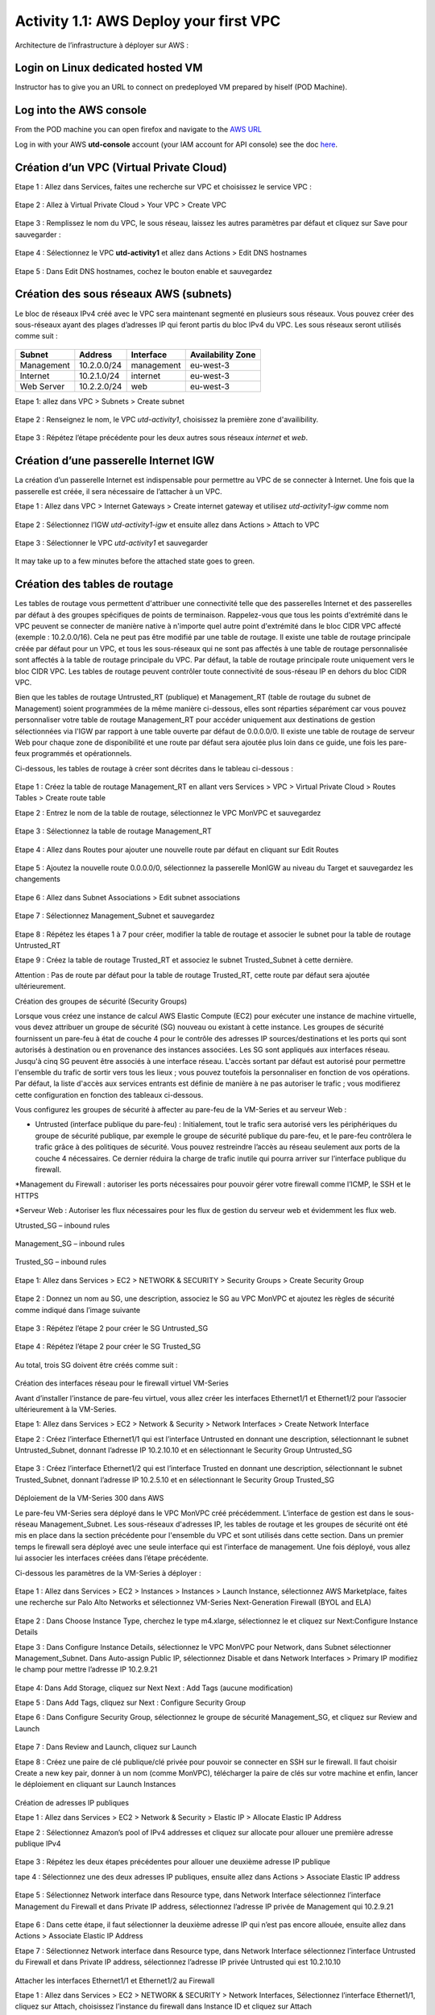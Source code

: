 =======================================
Activity 1.1: AWS Deploy your first VPC
=======================================

Architecture de l’infrastructure à déployer sur AWS :

.. figure:: img/aws-discovery-diagram.png



Login on Linux dedicated hosted VM
----------------------------------
Instructor has to give you an URL to connect on predeployed VM prepared by hiself (POD Machine).


Log into the AWS console
------------------------

From the POD machine you can open firefox and navigate to the `AWS URL <https://console.aws.amazon.com/>`_

Log in with your AWS **utd-console** account (your IAM account for API console) see the doc `here <https://utd-automation.readthedocs.io/en/latest/00-getting-started/aws-account.html>`_.



Création d’un VPC (Virtual Private Cloud)
-----------------------------------------


Etape 1 : Allez dans Services, faites une recherche sur VPC et choisissez le service VPC :

.. figure:: img/aws-console-access.png

Etape 2 : Allez à Virtual Private Cloud > Your VPC > Create VPC

.. figure:: img/create-vpc-1.png

.. figure:: img/create-vpc-2.png


Etape 3 : Remplissez le nom du VPC, le sous réseau, laissez les autres paramètres par défaut et cliquez sur Save pour sauvegarder :

.. figure:: img/create-vpc-3.png

Etape 4 : Sélectionnez le VPC **utd-activity1** et allez dans Actions > Edit DNS hostnames

.. figure:: img/create-vpc-4.png

Etape 5 : Dans Edit DNS hostnames, cochez le bouton enable et sauvegardez

.. figure:: img/create-vpc-5.png










Création des sous réseaux AWS (subnets)
---------------------------------------

Le bloc de réseaux IPv4 créé avec le VPC sera maintenant segmenté en plusieurs sous réseaux. Vous pouvez créer des sous-réseaux ayant des plages d’adresses IP qui feront partis du bloc IPv4 du VPC.
Les sous réseaux seront utilisés comme suit :

.. figure:: img/create-vpc-6.png

+--------------+--------------+-------------+--------------------+
| Subnet       | Address      | Interface   | Availability Zone  |
+==============+==============+=============+====================+
| Management   | 10.2.0.0/24  | management  | eu-west-3          |
+--------------+--------------+-------------+--------------------+
| Internet     | 10.2.1.0/24  | internet    | eu-west-3          |
+--------------+--------------+-------------+--------------------+
| Web Server   | 10.2.2.0/24  | web         | eu-west-3          |
+--------------+--------------+-------------+--------------------+


Etape 1: allez dans VPC > Subnets > Create subnet

.. figure:: img/create-vpc-7.png

Etape 2 : Renseignez le nom, le VPC *utd-activity1*, choisissez la première zone d'availibility.

.. figure:: img/create-vpc-8.png

.. figure:: img/create-vpc-8-1.png

.. figure:: img/create-vpc-8-2.png

.. figure:: img/create-vpc-8-3.png


Etape 3 : Répétez l’étape précédente pour les deux autres sous réseaux *internet* et *web*.

.. figure:: img/create-vpc-9.png


Création d’une passerelle Internet IGW
--------------------------------------

La création d’un passerelle Internet est indispensable pour permettre au VPC de se connecter à Internet. Une fois que la passerelle est créée, il sera nécessaire de l’attacher à un VPC.


Etape 1 : Allez dans VPC > Internet Gateways > Create internet gateway et utilisez *utd-activity1-igw* comme nom

.. figure:: img/create-vpc-10.png

.. figure:: img/create-vpc-10-1.png

.. figure:: img/create-vpc-10-2.png


Etape 2 : Sélectionnez l’IGW *utd-activity1-igw* et ensuite allez dans Actions > Attach to VPC

.. figure:: img/create-vpc-11.png


Etape 3 : Sélectionner le VPC *utd-activity1* et sauvegarder

.. figure:: img/create-vpc-12.png


It may take up to a few minutes before the attached state goes to green.

.. figure:: img/create-vpc-12-1.png


Création des tables de routage
------------------------------

Les tables de routage vous permettent d'attribuer une connectivité telle que des passerelles Internet et des passerelles par défaut à des groupes spécifiques de points de terminaison. Rappelez-vous que tous les points d'extrémité dans le VPC peuvent se connecter de manière native à n'importe quel autre point d'extrémité dans le bloc CIDR VPC affecté (exemple : 10.2.0.0/16). Cela ne peut pas être modifié par une table de routage. Il existe une table de routage principale créée par défaut pour un VPC, et tous les sous-réseaux qui ne sont pas affectés à une table de routage personnalisée sont affectés à la table de routage principale du VPC. Par défaut, la table de routage principale route uniquement vers le bloc CIDR VPC. Les tables de routage peuvent contrôler toute connectivité de sous-réseau IP en
dehors du bloc CIDR VPC.

Bien que les tables de routage Untrusted_RT (publique) et Management_RT (table de routage du
subnet de Management) soient programmées de la même manière ci-dessous, elles sont réparties
séparément car vous pouvez personnaliser votre table de routage Management_RT pour accéder
uniquement aux destinations de gestion sélectionnées via l'IGW par rapport à une table ouverte par défaut de 0.0.0.0/0. Il existe une table de routage de serveur Web pour chaque zone de disponibilité et une route par défaut sera ajoutée plus loin dans ce guide, une fois les pare-feux programmés et opérationnels.

Ci-dessous, les tables de routage à créer sont décrites dans le tableau ci-dessous :

.. figure:: img/create-vpc-13.png

Etape 1 : Créez la table de routage Management_RT en allant vers Services > VPC > Virtual Private Cloud > Routes Tables > Create route table

Etape 2 : Entrez le nom de la table de routage, sélectionnez le VPC MonVPC et sauvegardez

.. figure:: img/create-vpc-14.png

Etape 3 : Sélectionnez la table de routage Management_RT

.. figure:: img/create-vpc-15.png

Etape 4 : Allez dans Routes pour ajouter une nouvelle route par défaut en cliquant sur Edit Routes

.. figure:: img/create-vpc-16.png


Etape 5 : Ajoutez la nouvelle route 0.0.0.0/0, sélectionnez la passerelle MonIGW au niveau du Target et sauvegardez les changements

.. figure:: img/create-vpc-17.png

Etape 6 : Allez dans Subnet Associations > Edit subnet associations

.. figure:: img/create-vpc-18.png

Etape 7 : Sélectionnez Management_Subnet et sauvegardez

.. figure:: img/create-vpc-19.png

Etape 8 : Répétez les étapes 1 à 7 pour créer, modifier la table de routage et associer le subnet pour la table de routage Untrusted_RT


Etape 9 : Créez la table de routage Trusted_RT et associez le subnet Trusted_Subnet à cette dernière.

Attention : Pas de route par défaut pour la table de routage Trusted_RT, cette route par défaut sera ajoutée ultérieurement.












Création des groupes de sécurité (Security Groups)

Lorsque vous créez une instance de calcul AWS Elastic Compute (EC2) pour exécuter une instance de machine virtuelle, vous devez attribuer un groupe de sécurité (SG) nouveau ou existant à cette instance. Les groupes de sécurité fournissent un pare-feu à état de couche 4 pour le contrôle des adresses IP sources/destinations et les ports qui sont autorisés à destination ou en provenance des instances associées. Les SG sont appliqués aux interfaces réseau. Jusqu'à cinq SG peuvent être associés
à une interface réseau. L'accès sortant par défaut est autorisé pour permettre l'ensemble du trafic de sortir vers tous les lieux ; vous pouvez toutefois la personnaliser en fonction de vos opérations. Par défaut, la liste d'accès aux services entrants est définie de manière à ne pas autoriser le trafic ; vous modifierez cette configuration en fonction des tableaux ci-dessous.


Vous configurez les groupes de sécurité à affecter au pare-feu de la VM-Series et au serveur Web :

* Untrusted (interface publique du pare-feu) : Initialement, tout le trafic sera autorisé vers les périphériques du groupe de sécurité publique, par exemple le groupe de sécurité publique du pare-feu, et le pare-feu contrôlera le trafic grâce à des politiques de sécurité. Vous pouvez restreindre l’accès au réseau seulement aux ports de la couche 4 nécessaires. Ce dernier réduira la charge de trafic inutile qui pourra arriver sur l’interface publique du firewall.

*Management du Firewall : autoriser les ports nécessaires pour pouvoir gérer votre firewall
comme l’ICMP, le SSH et le HTTPS

*Serveur Web : Autoriser les flux nécessaires pour les flux de gestion du serveur web et
évidemment les flux web.



Utrusted_SG – inbound rules

.. figure:: img/create-vpc-20.png

Management_SG – inbound rules

.. figure:: img/create-vpc-21.png

Trusted_SG – inbound rules

.. figure:: img/create-vpc-22.png

Etape 1: Allez dans Services > EC2 > NETWORK & SECURITY > Security Groups > Create Security
Group

.. figure:: img/create-vpc-23.png

Etape 2 : Donnez un nom au SG, une description, associez le SG au VPC MonVPC et ajoutez les règles de sécurité comme indiqué dans l’image suivante

.. figure:: img/create-vpc-24.png

Etape 3 : Répétez l’étape 2 pour créer le SG Untrusted_SG

.. figure:: img/create-vpc-25.png

Etape 4 : Répétez l’étape 2 pour créer le SG Trusted_SG

.. figure:: img/create-vpc-26.png

Au total, trois SG doivent être créés comme suit :

.. figure:: img/create-vpc-27.png








Création des interfaces réseau pour le firewall virtuel VM-Series

Avant d’installer l’instance de pare-feu virtuel, vous allez créer les interfaces Ethernet1/1 et Ethernet1/2 pour l’associer ultérieurement à la VM-Series.

Etape 1: Allez dans Services > EC2 > Network & Security > Network Interfaces > Create Network
Interface

Etape 2 : Créez l’interface Ethernet1/1 qui est l’interface Untrusted en donnant une description, sélectionnant le subnet Untrusted_Subnet, donnant l’adresse IP 10.2.10.10 et en sélectionnant le Security Group Untrusted_SG

.. figure:: img/create-vpc-28.png

Etape 3 : Créez l’interface Ethernet1/2 qui est l’interface Trusted en donnant une description, sélectionnant le subnet Trusted_Subnet, donnant l’adresse IP 10.2.5.10 et en sélectionnant le Security Group Trusted_SG


.. figure:: img/create-vpc-29.png
.. figure:: img/create-vpc-30.png














Déploiement de la VM-Series 300 dans AWS

Le pare-feu VM-Series sera déployé dans le VPC MonVPC créé précédemment. L’interface de gestion est dans le sous-réseau Management_Subnet. Les sous-réseaux d'adresses IP, les tables de routage et les groupes de sécurité ont été mis en place dans la section précédente pour l'ensemble du VPC et sont utilisés dans cette section.
Dans un premier temps le firewall sera déployé avec une seule interface qui est l’interface de management. Une fois déployé, vous allez lui associer les interfaces créées dans l’étape précédente.

Ci-dessous les paramètres de la VM-Series à déployer :

.. figure:: img/create-vpc-31.png

Etape 1 : Allez dans Services > EC2 > Instances > Instances > Launch Instance, sélectionnez AWS Marketplace, faites une recherche sur Palo Alto Networks et sélectionnez VM-Series Next-Generation Firewall (BYOL and ELA)

.. figure:: img/create-vpc-32.png

Etape 2 : Dans Choose Instance Type, cherchez le type m4.xlarge, sélectionnez le et cliquez sur Next:Configure Instance Details


Etape 3 : Dans Configure Instance Details, sélectionnez le VPC MonVPC pour Network, dans Subnet sélectionner Management_Subnet. Dans Auto-assign Public IP, sélectionnez Disable et dans Network Interfaces > Primary IP modifiez le champ pour mettre l’adresse IP 10.2.9.21

.. figure:: img/create-vpc-33.png

Etape 4: Dans Add Storage, cliquez sur Next Next : Add Tags (aucune modification)

Etape 5 : Dans Add Tags, cliquez sur Next : Configure Security Group

Etape 6 : Dans Configure Security Group, sélectionnez le groupe de sécurité Management_SG, et cliquez sur Review and Launch

.. figure:: img/create-vpc-34.png


Etape 7 : Dans Review and Launch, cliquez sur Launch

Etape 8 : Créez une paire de clé publique/clé privée pour pouvoir se connecter en SSH sur le firewall.
Il faut choisir Create a new key pair, donner à un nom (comme MonVPC), télécharger la paire de clés sur votre machine et enfin, lancer le déploiement en cliquant sur Launch Instances

.. figure:: img/create-vpc-35.png







Création de adresses IP publiques

Etape 1 : Allez dans Services > EC2 > Network & Security > Elastic IP > Allocate Elastic IP Address

Etape 2 : Sélectionnez Amazon’s pool of IPv4 addresses et cliquez sur allocate pour allouer une première adresse publique IPv4

.. figure:: img/create-vpc-36.png


Etape 3 : Répétez les deux étapes précédentes pour allouer une deuxième adresse IP publique

tape 4 : Sélectionnez une des deux adresses IP publiques, ensuite allez dans Actions > Associate Elastic IP address

.. figure:: img/create-vpc-37.png

Etape 5 : Sélectionnez Network interface dans Resource type, dans Network Interface sélectionnez l’interface Management du Firewall et dans Private IP address, sélectionnez l’adresse IP privée de Management qui 10.2.9.21

.. figure:: img/create-vpc-38.png

Etape 6 : Dans cette étape, il faut sélectionner la deuxième adresse IP qui n’est pas encore allouée, ensuite allez dans Actions > Associate Elastic IP Address

Etape 7 : Sélectionnez Network interface dans Resource type, dans Network Interface sélectionnez l’interface Untrusted du Firewall et dans Private IP address, sélectionnez l’adresse IP privée Untrusted qui est 10.2.10.10

.. figure:: img/create-vpc-39.png








Attacher les interfaces Ethernet1/1 et Ethernet1/2 au Firewall

Etape 1 : Allez dans Services > EC2 > NETWORK & SECURITY > Network Interfaces, Sélectionnez
l’interface Ethernet1/1, cliquez sur Attach, choisissez l’instance du firewall dans Instance ID et cliquez sur Attach

.. figure:: img/create-vpc-40.png


Etape 2 : Répétez l’étape 1 pour attacher l’interface Ethernet1/2 à l’instance Firewall

.. figure:: img/create-vpc-41.png








Première connexion à la VM-Series

Par défaut et pour un nouveau déploiement de VM-Series dans AWS, l’instance déployée ne contient pas de mot passe pour le compte admin. Il est donc nécessaire de se connecter en SSH sur le pare-feu en utilisant la paire de clés générée durant l’étape de déploiement pour attribuer un mot de passe au compte administrateur. Une fois que le mot de passe est configuré, vous pouvez vous connecter au pare-feu via l’adresse IP publique de Management.

Ci-dessous, les étapes nécessaires seront détaillées.
Etape 1 : Ouvrez un terminal Linux sur la machine de Lab

Etape 2 : Connectez-vous en ssh sur la VM-Series admin@ADRESSE_IP_PUBLIQUE_DU_FIREWALL -i MonVPC.pem
.. figure:: img/create-vpc-42.png

Etape 3 : Configurez le mot de passe admin en suivant la figure ci-dessous
.. figure:: img/create-vpc-43.png


Etape 4 : Sauvegardez les modifications via un commit et quittez le terminal Linux

Etape 5 : Naviguez sur le firewall virtuel avec l’adresse IP publique avec le login admin et le mot de passe configuré durant l’étape précédente

.. figure:: img/create-vpc-44.png







Configuration du pare-feu nouvelle génération

Configurer les Zones

Etape 1 : Allez dans Networks > Zones > Add

Etape 2 : Ajoutez une nouvelle zone nommée Untrusted et de type Layer3
.. figure:: img/create-vpc-45.png

Etape 3 : Ajoutez une deuxième zone nommée Trusted de type Layer3
.. figure:: img/create-vpc-46.png




Configurer un Profil de Management d’Interface

Etape 1 : Allez vers Network > Network Profiles > add et ajoutez un nouveau profil de gestion

Etape 2 : attribuez le nom PingProfile au profil de gestion, sélectionnez le Ping dans Networks Services et cliquez sur OK
.. figure:: img/create-vpc-47.png



Configurer les interfaces Ethernet1/1 et Ethernet1/2
Etape 1 : Allez dans Network > Interfaces > Ethernet1/1

Etape 2 : Dans Interface Type, sélectionnez Layer3

Etape 3 : Dans l’onglet Config, sélectionnez le routeur virtuel default et la zone de sécurité Untrusted

.. figure:: img/create-vpc-48.png

Etape 4 : Dans l’onglet IPv4, sélectionnez DHCP Client, cochez Enable et Automatically create default route pointing to default gateway provided by server

.. figure:: img/create-vpc-49.png

Etape 5 : Dans l’onglet Advanced, allez dans Management Profile, sélectionnez PingProfile et cliquez sur OK
.. figure:: img/create-vpc-50.png

Etape 6 : Ouvrez Ethernet1/2. Dans Interface Type, sélectionnez Layer3 et dans l’onglet Config, sélectionnez le routeur virtuel default et la zone de sécurité Trusted

.. figure:: img/create-vpc-51.png


Etape 7 : Dans l’onglet IPv4, sélectionnez DHCP Client, cochez Enable et décochez Automatically create default route pointing to default gateway provided by server

.. figure:: img/create-vpc-52.png

Etape 8 : Dans l’onglet Advanced, allez dans Management Profile, sélectionnez PingProfile et cliquez sur OK

.. figure:: img/create-vpc-53.png




Configurer les objets

Etape 1 : Créez un objet d’adresse en allant dans Objects > Addresses > Add, nommez l’objet
WebServerPrivate, sélectionnez IP Netmask comme Type et ajoutez l’adresse IP 10.2.5.11
.. figure:: img/create-vpc-54.png

Etape 2 : Créez un deuxième objet d’adresse en allant dans Objects > Addresses > Add, nommez l’objet WebServerPublic, sélectionnez IP Netmask comme Type et ajoutez l’adresse IP 10.2.10.10
.. figure:: img/create-vpc-55.png






Configuration Système du pare-feu

Dans cette section, la configuration système du firewall sera décrite. Cette configuration sera nécessaire pour que le firewall soit capable d’activer la licence dans la section suivante. La configuration de DNS, NTP, Hostname et Timezone est décrite ci-dessous.


Etape 1 : Allez dans Device > Setup > Management > General Setting, attribuez au firewall un nom dans le champ Hostname comme MonFirewallVirtuel, sélectionnez Europe/Paris dans TimeZone et validez
.. figure:: img/create-vpc-56.png

Etape 2 : Dans l’onglet Services > Services, ajoutez l’adresse 8.8.8.8 comme adresse du Primary DNS Server
.. figure:: img/create-vpc-57.png

Etape 3 : Dans l’onglet NTP, ajoutez l’adresse 0.fr.pool.ntp.org comme adresse de NTP Primaire
.. figure:: img/create-vpc-58.png




Activation de la licence (Auth-Code)

Utilisez le code d’autorisation (auth-code) que vous avez reçu par mail pour activer toutes les fonctionnalités de sécurité sur votre NGFW.

Etape 1 : Allez dans Devices > Licenses

Etape 2 : Cliquez sur Activate features using Authorization Code, entrez l’auth-code reçu par e-mail et validez

Etape 3 : Une fois la validation faite, cliquez sur Retrieve licence from licence server. Quelques secondes plus tard, toutes les licences seront activées
.. figure:: img/create-vpc-59.png





Configuration des règles de sécurité
Les étapes suivantes consistent à ajouter les bonnes règles de sécurité afin de vous permettre à la fois de gérer votre Serveur Web à distance (via ssh), d’accéder en HTTP vers le serveur Web depuis Internet et de laisser ce dernier sortir sur Internet pour télécharger et installer le package Apache. Vous allez configurer les mêmes règles de sécurité qui sont détaillées dans la figure suivante :
.. figure:: img/create-vpc-60.png

En plus des règles de sécurité, il est nécessaire de configurer les règles de NAT (source et destination).
La figure suivante décrit les règles de NAT à configurer sur le firewall.
.. figure:: img/create-vpc-61.png


Sauvegarder la configuration du pare-feu
Une fois la configuration terminée, un Commit est indispensable pour appliquer l’ensemble des
modifications.
.. figure:: img/create-vpc-62.png








Déploiement et configuration du serveur Web protégé par la VM-Series

Configurer une route par défaut pour le subnet Trusted_Subnet

Etape 1 : Allez dans Services > VPC > Routes tables > Trusted_RT > Routes > Edit Routes et ajoutez une route par défaut qui pointe vers l’interface Ethernet1/2 du NGFW virtuel déployé précédemment

Etape 2 : Sauvegardez les modifications via Save routes

.. figure:: img/create-vpc-63.png




Déployer le nouveau serveur web
Etape 1 : Allez dans Services > EC2 > Instances > Instances > Launch Instance. Dans Choose AMI sélectionnez Amazon Linux 2 AMI (HVM), SSD Volume Type

.. figure:: img/create-vpc-64.png

Etape 2 : Dans Choose Instance Type, sélectionnez le type t2.micro et cliquez sur Next : Configure Instance details
.. figure:: img/create-vpc-65.png

Etape 3 : Dans Configure Instance, sélectionnez le VPC MonVPC dans Network, sélectionnez le subnet Trusted_Subnet, sélectionnez Disable dans Auto-assign Public IP et laissez les autres paramètres par défaut

.. figure:: img/create-vpc-66.png

Etape 4 : Dans Networks interfaces, ajoutez l’adresse IP 10.2.5.11 comme adresse IP Primaire
.. figure:: img/create-vpc-67.png

Etape 5 : Dans cette étape, vous allez utiliser la fonctionnalité User Data d’AWS pour pousser un script d’automatisation du déploiement et de la configuration d’un serveur Web Apache sur votre Instance Linux. Il faut ainsi aller dans Advanced Details, sélectionner l’option As text et coller le script ci-dessous. Ensuite, cliquez sur Next: Add Storage

.. code-block:: bash

#!/bin/bash
yum install httpd -y
systemctl start httpd
systemctl stop firewalld
cd /var/www/html
echo " this is my site from WESTCON & Palo Alto Networks" > index.html


.. figure:: img/create-vpc-68.png

Etape 6: Dans Add Storage, cliquez sur Next Next : Add Tags (aucune modification)
Etape 7 : Dans Add Tags, cliquez sur Next : Configure Security Group
Etape 8 : Dans Configure Security Group, sélectionnez le groupe de sécurité Trusted_SG, et cliquez sur Review and Launch

.. figure:: img/create-vpc-69.png

Etape 9 : Dans Review and Launch, cliquez sur Launch

Etape 10 : Dans Select existing key pair or create a new key pair, choisissez l’option Choose an existing key pair, sélectionnez la paire de clés MonVPC, cochez I acknowledge... et cliquez sur Launch Instances
.. figure:: img/create-vpc-70.png



Accès sécurisé à mon Serveur Web hébergé dans AWS
Vous arrivez à l’étape finale du présent Lab. Vous pouvez ainsi tester la connectivité http vers votre serveur Web en naviguant vers l’adresse IP publique associée à l’interface Untrusted de votre firewall. Vous pouvez aussi aller consulter les logs dans la section Monitor de votre NGFW et tester d’autres fonctionnalités de sécurité disponibles sur ce dernier.

.. figure:: img/create-vpc-71.png






Suppression du VPC
------------------

Allez dans Services > EC2 > VPC > Your VPC, sélectionnez le VPC MonVPC ensuite allez dans Actions > Delete VPC et ensuite confirmez la suppression.

.. figure:: img/create-vpc-72.png

